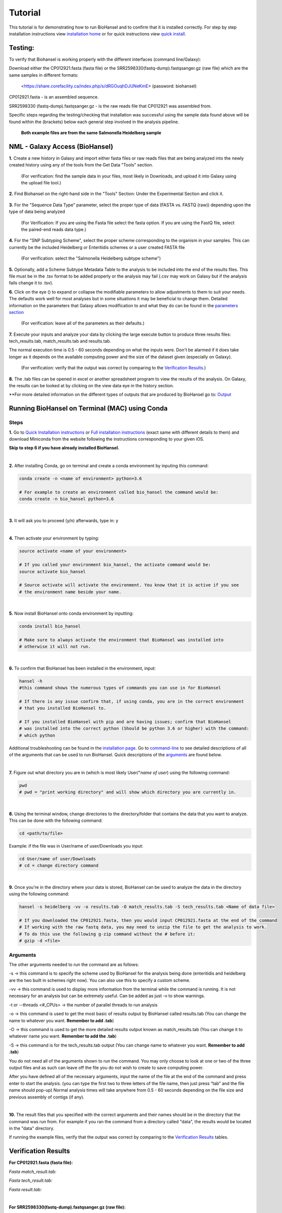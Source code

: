 Tutorial
========

.. |heidelberg| image:: SNP_addition.png
   :alt: Selecting a subtyping scheme
   :width: 700 px
 
.. |experimental| image:: https://raw.githubusercontent.com/phac-nml/biohansel/readthedocs/docs/source/user-docs/Biohansel%20location.PNG
   :alt: location of biohansel in galaxy
   :width: 250 px
   
   
.. |fmatch| image:: https://raw.githubusercontent.com/phac-nml/biohansel/readthedocs/docs/source/user-docs/Match_results.PNG
   :alt: fasta match results
   :width: 670 px
   
.. |ftech| image:: https://raw.githubusercontent.com/phac-nml/biohansel/readthedocs/docs/source/user-docs/tech_results.PNG
   :alt: fasta tech results
   :width: 600 px
   
.. |fresults| image:: https://raw.githubusercontent.com/phac-nml/biohansel/readthedocs/docs/source/user-docs/Results.PNG
   :alt: fasta results
   :width: 900 px
   
   
.. |rmatch| image:: https://raw.githubusercontent.com/phac-nml/biohansel/readthedocs/docs/source/user-docs/Match%20results.PNG
   :alt: raw match
   :width: 600 px
   
   
.. |rresults| image:: https://raw.githubusercontent.com/phac-nml/biohansel/readthedocs/docs/source/user-docs/results.PNG
   :alt: raw results
   :width: 600 px
   
   
.. |rtech| image:: https://raw.githubusercontent.com/phac-nml/biohansel/readthedocs/docs/source/user-docs/Tech%20resultss.PNG
   :alt:  raw tech results
   :width: 600 px

.. |command| image:: https://raw.githubusercontent.com/phac-nml/biohansel/readthedocs/docs/source/user-docs/Screen%20Shot%202018-10-18%20at%203.22.52%20PM.png
   :alt: command line commands
   :width: 600 px   

.. |getdata| image:: get_data.png
   :alt: get data section of Galaxy
   :width: 200 px

.. |sequencedata| image:: sequence_data.png
   :alt: sequence data
   :width: 700 px

.. |metadata| image:: Scheme_tutorial.png
   :alt: meta data addition
   :width: 700 px

.. |options| image:: Optional_changes.png
   :alt: Parameters that can be changed but do not need to be changed in most analyses
   :width: 700 px

.. |eyes| image:: Eyes.png
   :alt: collapseble eyes
   :width: 25 px

.. |galaxyresults| image:: Results_Galaxy.png
   :alt: Galaxy Results files from BioHansel
   :width: 400 px

This tutorial is for demonstrating how to run BioHansel and to confirm that it is installed correctly. For step by step installation instructions view `installation home <../installation-docs/home.html>`_ or for quick instructions view `quick install <usage.html>`_.


Testing:
########

To verify that Biohansel is working properly with the different interfaces (command line/Galaxy):

Download either the CP012921.fasta (fasta file) or the SRR2598330(fastq-dump).fastqsanger.gz (raw file) which are the same samples in different formats:

   <https://share.corefacility.ca/index.php/s/dRGOuqhDJUNeKmE> (password: biohansel)
   
CP012921.fasta - is an assembled sequence. 

SRR2598330 (fastq-dump).fastqsanger.gz - is the raw reads file that CP012921 was assembled from.

Specific steps regarding the testing/checking that installation was successful using the sample data found above will be found within the (brackets) below each general step involved in the analysis pipeline.

 **Both example files are from the same Salmonella Heidelberg sample**

NML - Galaxy Access (BioHansel)
###############################
**1.** Create a new history in Galaxy and import either fasta files or raw reads files that are being analyzed into the newly created history using any of the tools from the Get Data "Tools" section.

    (For verification: find the sample data in your files, most likely in Downloads, and upload it into Galaxy using the upload file tool.)

|getdata|
   
**2.** Find Biohansel on the right-hand side in the "Tools" Section: Under the Experimental Section and click it.

  |experimental|
  
**3.** For the "Sequence Data Type" parameter, select the proper type of data (FASTA vs. FASTQ (raw)) depending upon the type of data being analyzed

    (For Verification: If you are using the Fasta file select the fasta option. If you are using the FastQ file, select the paired-end reads data type.)
    
|sequencedata|

**4.** For the "SNP Subtyping Scheme", select the proper scheme corresponding to the organism in your samples. This can currently be the included Heidelberg or Enteritidis schemes or a user created FASTA file

    (For verification: select the "Salmonella Heidelberg subtype scheme")
       
|heidelberg|

**5.** Optionally, add a Scheme Subtype Metadata Table to the analysis to be included into the end of the results files. This file must be in the .tsv format to be added properly or the analysis may fail (.csv may work on Galaxy but if the analysis fails change it to .tsv). 

|metadata|

**6.** Click on the eye (|eyes|) to expand or collapse the modifiable parameters to allow adjustments to them to suit your needs. The defaults work well for most analyses but in some situations it may be beneficial to change them. Detailed information on the parameters that Galaxy allows modification to and what they do can be found in the `parameters section <parameters.html>`_

    (For verification: leave all of the parameters as their defaults.)

|options|
  
**7.** Execute your inputs and analyze your data by clicking the large execute button to produce three results files: tech_results.tab, match_results.tab and results.tab. 

The normal execution time is 0.5 - 60 seconds depending on what the inputs were. Don't be alarmed if it does take longer as it depends on the available computing power and the size of the dataset given (especially on Galaxy).

    (For verification: verify that the output was correct by comparing to the `Verification Results`_.)

**8.** The .tab files can be opened in excel or another spreadsheet program to view the results of the analysis. On Galaxy, the results can be looked at by clicking on the view data eye in the history section. 

|galaxyresults|

\**For more detailed information on the different types of outputs that are produced by BioHansel go to: `Output <https://bio-hansel.readthedocs.io/en/readthedocs/user-docs/output.html>`_

Running BioHansel on Terminal (MAC) using Conda
###############################################

Steps
-----

**1.** Go to `Quick Installation instructions <https://bio-hansel.readthedocs.io/en/readthedocs/user-docs/usage.html>`_ or `Full installation instructions <../installation-docs/home.html>`_ (exact same with different details to them) and download Miniconda from the website following the instructions corresponding to your given iOS.

**Skip to step 6 if you have already installed BioHansel.**

|
**2.** After installing Conda, go on terminal and create a conda environment by inputing this command:

.. code-block:: bash

    conda create -n <name of environment> python=3.6

    # For example to create an environment called bio_hansel the command would be:
    conda create -n bio_hansel python=3.6

|
**3.** It will ask you to proceed (y/n) afterwards, type in: y

|
**4.** Then activate your environment by typing:

.. code-block:: bash

    source activate <name of your environment>

    # If you called your environment bio_hansel, the activate command would be:
    source activate bio_hansel

    # Source activate will activate the environment. You know that it is active if you see
    # the environment name beside your name.

|
**5.** Now install BioHansel onto conda environment by inputting:

.. code-block:: bash

    conda install bio_hansel

    # Make sure to always activate the environment that BioHansel was installed into 
    # otherwise it will not run.

|
**6.** To confirm that BioHansel has been installed in the environment, input:

.. code-block:: bash

    hansel -h 
    #this command shows the numerous types of commands you can use in for BioHansel

    # If there is any issue confirm that, if using conda, you are in the correct environment
    # that you installed BioHansel to.

    # If you installed BioHansel with pip and are having issues; confirm that BioHansel
    # was installed into the correct python (Should be python 3.6 or higher) with the command:
    # which python

Additional troubleshooting can be found in the `installation page <../installation-docs/home.html>`_. Go to `command-line <https://bio-hansel.readthedocs.io/en/readthedocs/user-docs/command-line.html>`_ to see detailed descriptions of all of the arguments that can be used to run BioHansel. Quick descriptions of the arguments_ are found below.

|command|

|
**7.** Figure out what directory you are in (which is most likely User/"*name of user*) using the following command:

.. code-block:: bash

    pwd
    # pwd = "print working directory" and will show which directory you are currently in.

|
**8.** Using the terminal window, change directories to the directory/folder that contains the data that you want to analyze. This can be done with the following command:

.. code-block:: bash

    cd <path/to/file>
    
Example: if the file was in User/name of user/Downloads you input:

.. code-block:: bash

    cd User/name of user/Downloads
    # cd = change directory command

|
**9.** Once you're in the directory where your data is stored, BioHansel can be used to analyze the data in the directory using the following command:

.. code-block:: bash 

    hansel -s heidelberg -vv -o results.tab -O match_results.tab -S tech_results.tab <Name of data file>

    # If you downloaded the CP012921.fasta, then you would input CP012921.fasta at the end of the command
    # If working with the raw fastq data, you may need to unzip the file to get the analysis to work.
    # To do this use the following g-zip command without the # before it:
    # gzip -d <file>

Arguments
---------

The other arguments needed to run the command are as follows:

-s -> this command is to specify the scheme used by BioHansel for the analysis being done (enteritidis and heidelberg are the two built in schemes right now). You can also use this to specify a custom scheme.

-vv -> this command is used to display more information from the terminal while the command is running. It is not necessary for an analysis but can be extremely useful. Can be added as just -v to show warnings.

-t or --threads <#_CPUs> -> the number of parallel threads to run analysis

-o -> this command is used to get the most basic of results output by BioHansel called results.tab (You can change the name to whatever you want. **Remember to add .tab**)

-O -> this command is used to get the more detailed results output known as match_results.tab (You can change it to whatever name you want. **Remember to add the .tab**)

-S -> this command is for the tech_results.tab output (You can change name to whatever you want. **Remember to add .tab**)

You do not need all of the arguments shown to run the command. You may only choose to look at one or two of the three output files and as such can leave off the file you do not wish to create to save computing power.

After you have defined all of the necessary arguments, input the name of the file at the end of the command and press enter to start the analysis. (you can type the first two to three letters of the file name, then just press “tab” and the file name should pop-up) Normal analysis times will take anywhere from 0.5 - 60 seconds depending on the file size and previous assembly of contigs (if any).

|
**10.** The result files that you specified with the correct arguments and their names should be in the directory that the command was run from. For example if you ran the command from a directory called "data", the results would be located in the "data" directory.

If running the example files, verify that the output was correct by comparing to the `Verification Results`_ tables.

Verification Results
####################

**For CP012921.fasta (fasta file):**

*Fasta match_result.tab:*

|fmatch|

*Fasta tech_result.tab:*

|ftech|

*Fasta result.tab:*

|fresults|

|
**For SRR2598330(fastq-dump).fastqsanger.gz (raw file):**

*Raw/FASTQ match_result.tab:*

|rmatch|

*Raw/FASTQ tech_result.tab:*

|rtech|

*Raw/FASTQ result.tab:*

|rresults|

|

